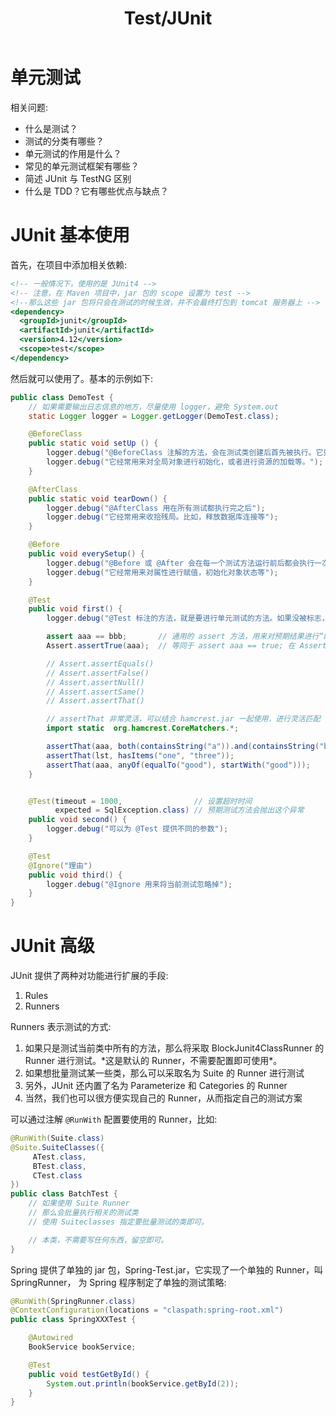 #+TITLE: Test/JUnit


* 单元测试

相关问题:
- 什么是测试？
- 测试的分类有哪些？
- 单元测试的作用是什么？
- 常见的单元测试框架有哪些？
- 简述 JUnit 与 TestNG 区别
- 什么是 TDD？它有哪些优点与缺点？

* JUnit 基本使用

首先，在项目中添加相关依赖:
#+BEGIN_SRC sgml
  <!-- 一般情况下，使用的是 JUnit4 -->
  <!-- 注意，在 Maven 项目中，jar 包的 scope 设置为 test -->
  <!--那么这些 jar 包将只会在测试的时候生效，并不会最终打包到 tomcat 服务器上 -->
  <dependency>
    <groupId>junit</groupId>
    <artifactId>junit</artifactId>
    <version>4.12</version>
    <scope>test</scope>
  </dependency>
#+END_SRC

然后就可以使用了。基本的示例如下:
#+BEGIN_SRC java
  public class DemoTest {
      // 如果需要输出日志信息的地方，尽量使用 logger，避免 System.out
      static Logger logger = Logger.getLogger(DemoTest.class);

      @BeforeClass
      public static void setUp () {
          logger.debug("@BeforeClass 注解的方法，会在测试类创建后首先被执行。它只会被执行一次。");
          logger.debug("它经常用来对全局对象进行初始化，或者进行资源的加载等。");
      }

      @AfterClass
      public static void tearDown() {
          logger.debug("@AfterClass 用在所有测试都执行完之后");
          logger.debug("它经常用来收拾残局。比如，释放数据库连接等");
      }

      @Before
      public void everySetup() {
          logger.debug("@Before 或 @After 会在每一个测试方法运行前后都会执行一次。");
          logger.debug("它经常用来对属性进行赋值，初始化对象状态等");
      }

      @Test
      public void first() {
          logger.debug("@Test 标注的方法，就是要进行单元测试的方法。如果没被标志，那么将不会被自动测试。");

          assert aaa == bbb;       // 通用的 assert 方法，用来对预期结果进行“断言”。测试通过的标志是，所有断言都是对的，即返回 true
          Assert.assertTrue(aaa);  // 等同于 assert aaa == true; 在 Assert 类中，提供了很多类似的方法，用来简化断言语法

          // Assert.assertEquals()
          // Assert.assertFalse()
          // Assert.assertNull()
          // Assert.assertSame()
          // Assert.assertThat()

          // assertThat 非常灵活，可以结合 hamcrest.jar 一起使用，进行灵活匹配
          import static  org.hamcrest.CoreMatchers.*;

          assertThat(aaa, both(containsString("a")).and(containsString("b")));
          assertThat(lst, hasItems("one", "three"));
          assertThat(aaa, anyOf(equalTo("good"), startWith("good")));
      }


      @Test(timeout = 1000,                // 设置超时时间
            expected = SqlException.class) // 预期测试方法会抛出这个异常
      public void second() {
          logger.debug("可以为 @Test 提供不同的参数");
      }

      @Test
      @Ignore("理由")
      public void third() {
          logger.debug("@Ignore 用来将当前测试忽略掉");
      }
  }
#+END_SRC

* JUnit 高级

JUnit 提供了两种对功能进行扩展的手段:
1. Rules
2. Runners

Runners 表示测试的方式:
1. 如果只是测试当前类中所有的方法，那么将采取 BlockJunit4ClassRunner 的 Runner 进行测试。*这是默认的 Runner，不需要配置即可使用*。
2. 如果想批量测试某一些类，那么可以采取名为 Suite 的 Runner 进行测试
3. 另外，JUnit 还内置了名为 Parameterize 和 Categories 的 Runner
4. 当然，我们也可以很方便实现自己的 Runner，从而指定自己的测试方案

可以通过注解 ~@RunWith~ 配置要使用的 Runner，比如:
#+BEGIN_SRC java
  @RunWith(Suite.class)
  @Suite.SuiteClasses({
       ATest.class,
       BTest.class,
       CTest.class
  })
  public class BatchTest {
      // 如果使用 Suite Runner
      // 那么会批量执行相关的测试类
      // 使用 Suiteclasses 指定要批量测试的类即可。
    
      // 本类，不需要写任何东西，留空即可。
  }
#+END_SRC

Spring 提供了单独的 jar 包，Spring-Test.jar，它实现了一个单独的 Runner，叫 SpringRunner，
为 Spring 程序制定了单独的测试策略:
#+BEGIN_SRC java
  @RunWith(SpringRunner.class)
  @ContextConfiguration(locations = "claspath:spring-root.xml")
  public class SpringXXXTest {

      @Autowired
      BookService bookService;

      @Test
      public void testGetById() {
          System.out.println(bookService.getById(2));
      }
  }
#+END_SRC

